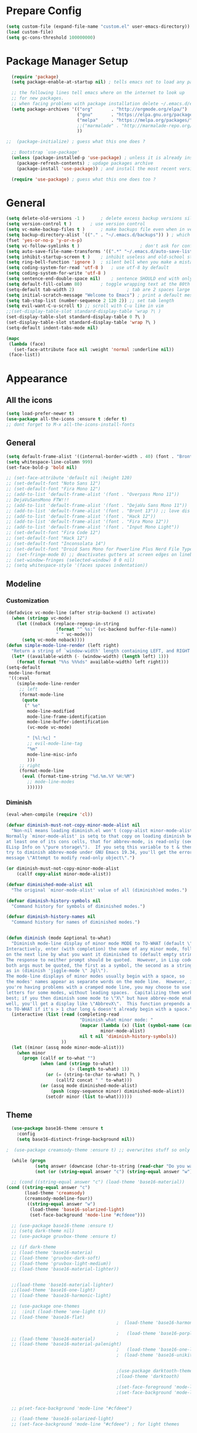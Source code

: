 * Prepare Config
#+begin_src emacs-lisp
(setq custom-file (expand-file-name "custom.el" user-emacs-directory))
(load custom-file)
(setq gc-cons-threshold 100000000)
#+end_src


* Package Manager Setup
#+begin_src emacs-lisp
  (require 'package)
  (setq package-enable-at-startup nil) ; tells emacs not to load any packages before starting up

  ;; the following lines tell emacs where on the internet to look up
  ;; for new packages.
  ;; when facing problems with package installation delete ~/.emacs.d/elpa/archives/melpa/archive-contents and `M-x package-refresh-contens` on next launch
  (setq package-archives '(("org"       . "http://orgmode.org/elpa/")
                           ("gnu"       . "https://elpa.gnu.org/packages/")
                           ("melpa"     . "https://melpa.org/packages/")
                           ;;("marmalade" . "http://marmalade-repo.org/packages/")
                           ))

;;  (package-initialize) ; guess what this one does ?

  ;; Bootstrap `use-package'
  (unless (package-installed-p 'use-package) ; unless it is already installed
    (package-refresh-contents) ; updage packages archive
    (package-install 'use-package)) ; and install the most recent version of use-package

  (require 'use-package) ; guess what this one does too ?
#+end_src


* General
#+begin_src emacs-lisp
(setq delete-old-versions -1 )		; delete excess backup versions silently
(setq version-control t )		; use version control
(setq vc-make-backup-files t )		; make backups file even when in version controlled dir
(setq backup-directory-alist `(("." . "~/.emacs.d/backups")) ) ; which directory to put backups file
(fset 'yes-or-no-p 'y-or-n-p)
(setq vc-follow-symlinks t )				       ; don't ask for confirmation when opening symlinked file
(setq auto-save-file-name-transforms '((".*" "~/.emacs.d/auto-save-list/" t)) ) ;transform backups file name
(setq inhibit-startup-screen t )	; inhibit useless and old-school startup screen
(setq ring-bell-function 'ignore )	; silent bell when you make a mistake
(setq coding-system-for-read 'utf-8 )	; use utf-8 by default
(setq coding-system-for-write 'utf-8 )
(setq sentence-end-double-space nil)	; sentence SHOULD end with only a point.
(setq default-fill-column 80)		; toggle wrapping text at the 80th character
(setq-default tab-width 2)                    ; tab are 2 spaces large
(setq initial-scratch-message "Welcome to Emacs") ; print a default message in the empty scratch buffer opened at startup
(setq tab-stop-list (number-sequence 2 120 2)) ;; set tab length
(setq evil-want-C-u-scroll t) ;; scroll with C-u like in vim
;;(set-display-table-slot standard-display-table 'wrap ?\ )
(set-display-table-slot standard-display-table 0 ?\ ) 
(set-display-table-slot standard-display-table 'wrap ?\ )
(setq-default indent-tabs-mode nil)

(mapc
 (lambda (face)
   (set-face-attribute face nil :weight 'normal :underline nil))
 (face-list))
#+end_src


* Appearance
** All the icons
#+begin_src emacs-lisp
  (setq load-prefer-newer t)
  (use-package all-the-icons :ensure t :defer t)
  ;; dont forget to M-x all-the-icons-install-fonts
#+end_src

** General
#+begin_src emacs-lisp
      (setq default-frame-alist '((internal-border-width . 40) (font . "Bront 13")))
      (setq whitespace-line-column 999)
      (set-face-bold-p 'bold nil)

      ;; (set-face-attribute 'default nil :height 120)
      ;; (set-default-font "Noto Sans 12")
      ;; (set-default-font "Fira Mono 12")
      ;; (add-to-list 'default-frame-alist '(font . "Overpass Mono 11"))
      ;; DejaVuSansMono FTW!!!
      ;; (add-to-list 'default-frame-alist '(font . "DejaVu Sans Mono 11"))
      ;; (add-to-list 'default-frame-alist '(font . "Bront 13")) ;; love dis font omfg! gives me apple vibes on linux
      ;; (add-to-list 'default-frame-alist '(font . "Hack 12"))
      ;; (add-to-list 'default-frame-alist '(font . "Fira Mono 12"))
      ;; (add-to-list 'default-frame-alist '(font . "Input Mono Light"))
      ;; (set-default-font "Fira Code 12")
      ;; (set-default-font "Hack 12")
      ;; (set-default-font "Inconsolata 14")
      ;; (set-default-font "Droid Sans Mono for Powerline Plus Nerd File Types Mono 13")
      ;;  (set-fringe-mode 0) ;; deactivates gutters at screen edges on linebreak
      ;; (set-window-fringes (selected-window) 0 0 nil)
      ;; (setq whitespace-style '(faces spaces indentation))
#+end_src

** Modeline
*** Customization
#+BEGIN_SRC emacs-lisp
  (defadvice vc-mode-line (after strip-backend () activate)
    (when (stringp vc-mode)
      (let ((noback (replace-regexp-in-string
                     (format "^ %s:" (vc-backend buffer-file-name))
                     " " vc-mode)))
        (setq vc-mode noback))))
  (defun simple-mode-line-render (left right)
    "Return a string of `window-width' length containing LEFT, and RIGHT aligned respectively."
    (let* ((available-width (- (window-width) (length left) 1)))
      (format (format "%%s %%%ds" available-width) left right)))
  (setq-default
   mode-line-format
   '((:eval
      (simple-mode-line-render
       ;; left
       (format-mode-line
        (quote
         (" %e"
          mode-line-modified
          mode-line-frame-identification
          mode-line-buffer-identification
          (vc-mode vc-mode)

          " [%l:%c] "
          ;; evil-mode-line-tag
          "%m"
          mode-line-misc-info
          )))
       ;; right
       (format-mode-line
        (eval (format-time-string "%d.%m.%Y %H:%M")
          ;; mode-line-modes
          ))))))
#+END_SRC
*** Diminish
#+BEGIN_SRC emacs-lisp
  (eval-when-compile (require 'cl))

  (defvar diminish-must-not-copy-minor-mode-alist nil
    "Non-nil means loading diminish.el won't (copy-alist minor-mode-alist).
  Normally `minor-mode-alist' is setq to that copy on loading diminish because
  at least one of its cons cells, that for abbrev-mode, is read-only (see
  ELisp Info on \"pure storage\").  If you setq this variable to t & then
  try to diminish abbrev-mode under GNU Emacs 19.34, you'll get the error
  message \"Attempt to modify read-only object\".")

  (or diminish-must-not-copy-minor-mode-alist
      (callf copy-alist minor-mode-alist))

  (defvar diminished-mode-alist nil
    "The original `minor-mode-alist' value of all (diminish)ed modes.")

  (defvar diminish-history-symbols nil
    "Command history for symbols of diminished modes.")

  (defvar diminish-history-names nil
    "Command history for names of diminished modes.")


  (defun diminish (mode &optional to-what)
    "Diminish mode-line display of minor mode MODE to TO-WHAT (default \"\").
  Interactively, enter (with completion) the name of any minor mode, followed
  on the next line by what you want it diminished to (default empty string).
  The response to neither prompt should be quoted.  However, in Lisp code,
  both args must be quoted, the first as a symbol, the second as a string,
  as in (diminish 'jiggle-mode \" Jgl\").
  The mode-line displays of minor modes usually begin with a space, so
  the modes' names appear as separate words on the mode line.  However, if
  you're having problems with a cramped mode line, you may choose to use single
  letters for some modes, without leading spaces.  Capitalizing them works
  best; if you then diminish some mode to \"X\" but have abbrev-mode enabled as
  well, you'll get a display like \"AbbrevX\".  This function prepends a space
  to TO-WHAT if it's > 1 char long & doesn't already begin with a space."
    (interactive (list (read (completing-read
                              "Diminish what minor mode: "
                              (mapcar (lambda (x) (list (symbol-name (car x))))
                                      minor-mode-alist)
                              nil t nil 'diminish-history-symbols))
                       ))
    (let ((minor (assq mode minor-mode-alist)))
      (when minor
        (progn (callf or to-what "")
               (when (and (stringp to-what)
                          (> (length to-what) 1))
                 (or (= (string-to-char to-what) ?\ )
                     (callf2 concat " " to-what)))
               (or (assq mode diminished-mode-alist)
                   (push (copy-sequence minor) diminished-mode-alist))
                 (setcdr minor (list to-what))))))

#+END_SRC
** Theme
#+begin_src emacs-lisp
    (use-package base16-theme :ensure t
      :config
      (setq base16-distinct-fringe-background nil))

  ;  (use-package creamsody-theme :ensure t) ;; overwrites stuff so only execute once manually and then comment out again..

    (while (progn
             (setq answer (downcase (char-to-string (read-char "Do you want to code [c] or write [w] "))))
             (not (or (string-equal answer "c") (string-equal answer "w") (string-equal answer "x")))))

    ;; (cond ((string-equal answer "c") (load-theme 'base16-material))
  (cond ((string-equal answer "c")
         (load-theme 'creamsody)
         (creamsody-modeline-four))
          ((string-equal answer "w")
           (load-theme 'base16-solarized-light)
           (set-face-background 'mode-line "#cfdeee")))

    ;; (use-package base16-theme :ensure t)
    ;; (setq dark-theme nil)
    ;; (use-package gruvbox-theme :ensure t)

    ;; (if dark-theme
    ;; (load-theme 'base16-materia)
    ;; (load-theme 'gruvbox-dark-soft)
    ;; (load-theme 'gruvbox-light-medium))
    ;; (load-theme 'base16-material-lighter))


    ;;(load-theme 'base16-material-lighter)
    ;;(load-theme 'base16-one-light)
    ;; (load-theme 'base16-harmonic-light)

    ;; (use-package one-themes 
    ;;  :init (load-theme 'one-light t))
    ;; (load-theme 'base16-flat)
                                            ;  (load-theme 'base16-harmonic-light)

                                            ;   (load-theme 'base16-porple)
    ;; (load-theme 'base16-material)
    ;; (load-theme 'base16-material-palenight)
                                            ;   (load-theme 'base16-one-light)
                                            ;  (load-theme 'base16-unikitty-light)


                                            ;(use-package darktooth-theme :ensure t)
                                            ;(load-theme 'darktooth)

                                            ;(set-face-foreground 'mode-line-buffer-id "purple")
                                            ;(set-face-background 'mode-line "#44475a") ; for dark themes


    ;; p(set-face-background 'mode-line "#cfdeee")

    ;; (load-theme 'base16-solarized-light)
    ;; (set-face-background 'mode-line "#cfdeee") ; for light themes
#+end_src


* Functions
#+begin_src emacs-lisp

  ;;(defun my-flymake-show-next-error()
  ;;    (interactive)
  ;;    (flymake-goto-next-error)
  ;;    (flymake-popup-current-error-menu)
  ;;    )

  (defun popup-shell ()
    (interactive)
    (split-window-below)
    (windmove-down)
    (eshell)
    (shrink-window 15)
    )

  (defun my/disable-scroll-bars (frame)
    (modify-frame-parameters frame
                             '((vertical-scroll-bars . nil)
                               (horizontal-scroll-bars . nil))))
  (add-hook 'after-make-frame-functions 'my/disable-scroll-bars)

  (defun open-termite ()
    (interactive "@")
    (shell-command (concat "termite"
                           " > /dev/null 2>&1 & disown") nil nil))
  (defun indent-buffer ()
    "Apply indentation rule to the entire buffer."
    (interactive)
    (delete-trailing-whitespace)
    (indent-region (point-min) (point-max)))

  (defun setup-tide-mode ()
    (interactive)
    (setq tide-node-executable "/home/chinchi/.nvm/versions/node/v9.0.0/bin/node")
   (setq tide-tsserver-executable (expand-file-name tide--tsserver tide-tsserver-directory))
    (tide-setup)
    (flycheck-mode +1)
    (setq flycheck-check-syntax-automatically '(save mode-enabled))
    (eldoc-mode +1)
    (tide-hl-identifier-mode -1)
    ;; company is an optional dependency. You have to
    ;; install it separately via package-install
    ;; `M-x package-install [ret] company`
    (company-mode +1))

  (defun add-semicolon ()
    (interactive)
    (end-of-line)
    (when (not (looking-back ";"))
      (insert ";"))
    (evil-first-non-blank))

  (defun insert-uuid ()
    (interactive)
    (let ((rnd (md5 (format "%s%s%s%s%s%s%s"
                            (random)
                            (current-time)
                            (user-uid)
                            (emacs-pid)
                            (user-full-name)
                            user-mail-address
                            (recent-keys)))))
      (insert (format "%s-%s-4%s-%s%s-%s"
              (substring rnd 0 8)
              (substring rnd 8 12)
              (substring rnd 13 16)
              (format "%x"
                      (logior
                       #b10000000
                       (logand
                        #b10111111
                        (string-to-number
                         (substring rnd 16 18) 16))))
              (substring rnd 18 20)
              (substring rnd 20 32)))
      ))
#+end_src
** Password Generator
#+BEGIN_SRC emacs-lisp
  (defun* make-password (length &optional (upper t) (lower t) (number t) (symbol nil) (ambiguous nil))
    "Return a string of LENGTH random characters.  If UPPER is non-nil,
  use uppercase letters.  If lower is non-nil, use lowercase letters.
  If NUMBER is non-nil, use numbers.  If SYMBOL is non-nil, use one of
  \"!\"#$%&'()*+'-./:;<=>?@`{}|~\".  If AMBIGUOUS is nil, avoid
  characters like \"l\" and \"1\", \"O\" and \"0\"."
    (interactive (make-password-prompt-for-args))
    (let ((char-list (make-password-char-list upper lower number symbol ambiguous))
     position password)
      (random t)
    (loop for i from 1 to length 
    do (setq position (random (length char-list))
       password (concat password (string (nth position char-list)))))
    (if (interactive-p)
        (let* ((strength (make-password-strength length upper lower number symbol ambiguous))
         (bits (car strength))
         (number (cadr strength)))
    (message "The password \"%s\" is one of 10^%d possible and has a bit equivalence of %d" 
             password (round number) (round bits))
    (insert password))
      password)))

  (defun make-password-char-list (upper lower number symbol ambiguous)
    (let* ((upper-chars-ambiguous '(?I ?O ?G))
     (upper-chars (loop for i from ?A to ?Z unless 
            (member i upper-chars-ambiguous)
            collect i))
     (lower-chars-ambiguous '(?l ?o))
     (lower-chars (loop for i from ?a to ?z unless 
            (member i lower-chars-ambiguous)
            collect i))
     (number-chars-ambiguous '(?0 ?1 ?6))
     (number-chars (loop for i from ?0 to ?9 unless
             (member i number-chars-ambiguous)
             collect i))
     (symbol-chars '(?! ?@ ?# ?$ ?% ?& ?* ?( ?) ?+ ?= ?/ 
            ?{ ?} ?[ ?] ?: ?\; ?< ?>))
     (symbol-chars-ambiguous '(?_ ?- ?| ?, ?. ?` ?' ?~ ?^ ?\"))
     char-list)
    (if upper
        (setq char-list (append char-list upper-chars)))
    (if lower
        (setq char-list (append char-list lower-chars)))
    (if number
        (setq char-list (append char-list number-chars)))
    (if symbol
        (setq char-list (append char-list symbol-chars)))
    (if ambiguous
        (setq char-list (append char-list
              upper-chars-ambiguous 
              lower-chars-ambiguous
              number-chars-ambiguous
              symbol-chars-ambiguous)))
    char-list))

  (defun make-password-prompt-for-args ()
    (interactive)
    (list
     (string-to-number (read-from-minibuffer "Number of Characters: "))
     (y-or-n-p "Use uppercase: ")
     (y-or-n-p "Use lowercase: ")
     (y-or-n-p "Use numbers: ")
     (y-or-n-p "Use symbols: ")
     (y-or-n-p "Use ambiguous characters: ")))

  (defun* make-password-strength (length &optional (upper t) (lower t) (number t) (symbol nil) (ambiguous nil))
    "Calculate the number of possible passwords that could be generated
  given the criteria of LENGTH and use of UPPER, LOWER, NUMBER, SYMBOL,
  and AMBIGUOUS characters"
    (interactive (make-password-prompt-for-args))
    (let* ((char-list (make-password-char-list upper lower number symbol ambiguous))
     (bits (/ (* length (log (length char-list))) (log 2)))
     (number (/ (* bits (log 2)) (log 10))))
      (if (interactive-p)
    (message "number of combinations is 10^%d with a bit equivalence of %d" (round number) (round bits))
        (list bits number))))
#+END_SRC



* Keybindings 
#+begin_src emacs-lisp
;;(global-set-key (kbd "<escape>")      'keyboard-escape-quit) ;; send quit signal with escape
;;(global-set-key (kbd "<escape>")      'keyboard-quit) ;; send quit signal with escape
(define-key key-translation-map (kbd "ESC") (kbd "C-g"))

;;(global-unset-key (kbd "SPC")) ;; hinders insertion of space in ins mode
#+end_src

** General.el
#+begin_src emacs-lisp
    (use-package general :ensure t
      :config
      (general-define-key
       ;; replace default keybindings
       :states '(normal emacs)
       ;"C-s" 'swiper             ; search for string in current buffer
       "C-s" 'evil-search-forward             ; search for string in current buffer
       ;;   "C-p" 'company-select-previous             ; search for string in current buffer
       ;;   "C-n" 'company-select-next             ; search for string in current buffer
       ;"/" 'swiper             ; search for string in current buffer
       "/" 'evil-search-forward             ; search for string in current buffer
       ;"/" 'evil-search-forward             ; search for string in current buffer
       "M-x" 'counsel-M-x        ; replace default M-x with ivy backend
       "N" 'evil-search-previous
       "n" 'evil-search-next
       "\\" 'evil-ex-nohighlight
       ;; "C-w" 'evil-delete-buffer
       )

    (general-def :states '(normal motion emacs) "SPC" nil)
    (general-def :keymaps '(compilation-mode-map ess-help-mode-map magit-diff-mode-map magit-status-mode-map dired-mode-map) "SPC" nil)
    (general-def :keymaps '(compilation-mode-map magit-diff-mode-map magit-status-mode-map) "$" nil)

      (general-define-key
       :states '(normal motion emacs)
       :prefix "SPC"

       ;; simple command
       "x" 'counsel-M-x        ; replace default M-x with ivy backend
       "TAB" '(mode-line-other-buffer :which-key "prev buffer")
       "SPC" '(avy-goto-word-or-subword-1  :which-key "go to char")
       "C-'" 'avy-goto-word-1
       "qq"  '(save-buffers-kill-terminal :which-key "Save all & quit")
       "RET" '(add-semicolon :which-key "Insert ; at eol")
       ;;"/" '(counsel-ag :which-key "Counsel ag search [everywhere]")
       ;"/" '(evil-search-forward :which-key "Swiper search")
       "/" '(swiper :which-key "Swiper search")
       ;; "'" '(ansi-term "/usr/bin/zsh" :which-key "popup shell")
       "'" '(popup-shell :which-key "popup shell")

       ;; Applications
       "a" '(:ignore t :which-key "Applications")
       "aa" '(ag :which-key "Ag")
       "ae" '(eshell :which-key "eshell")
       "ah" '(hackernews :which-key "Hackernews")
       "ar" '(ranger :which-key "Ranger")
       "at" '(open-termite :which-key "Termite")
       "ac" '(compile :which-key "compile")
       "ar" '(recompile :which-key "recompile")
       "ao" '(occur :which-key "occur") ;; example usage function\|var
       "ad" 'dired

       ;; Buffer
       "b" '(:ignore t :which-key "Buffer")
       "bb" '(ivy-switch-buffer :which-key "Change buffer")
       "bd" '(kill-buffer :which-key "kill buffer")
       "bD" '(kill-some-buffers :which-key "kill some buffers")
       "bp" '(switch-to-prev-buffer :which-key "prev buffer")
       "bn" '(switch-to-prev-buffer :which-key "next buffer")

       "c" '(kill-this-buffer :which-key "kill current buffer")


       "dd"  '(kill-buffer-and-window :which-key "Kill buffer and window")

       ;; ;; Flymake
       ;; "m" '(:ignore t :which-key "Major Mode")

       ;; Flymake
       "e" '(:ignore t :which-key "Flymake")
       "eh" '(flymake-popup-current-error-menu :which-key "show error msg")
       "en" '(flymake-goto-next-error :which-key "next error")
       "ep" '(flymake-goto-prev-error :which-key "prev error")

       ;; Files
       "f" '(:ignore t :which-key "Files")
       "ff" '(counsel-find-file :which-key "find file")
       "fr"	'(counsel-recentf   :which-key "recent files")
       "fs" '(save-buffer :which-key "save file")
       "f/" '(swiper :which-key "search in file")
       ;;"ft" '(treemacs-toggle :which-key "toggle treemacs")
       "ft" '(neotree-toggle :which-key "toggle sidebar")

       ;; Git
       "g" '(:ignore t :which-key "Git")
       "gs" '(magit-status :which-key "status")
       "gu" '(smerge-keep-upper :which-key "keep upper")
       "gl" '(smerge-keep-lower :which-key "keep lower")
       "gb" '(smerge-keep-all :which-key "keep both")
       "gn" '(smerge-next :which-key "next conflict")

       ;; Help
       "h" '(:ignore t :which-key "Help")
       "hh" '(help-for-help-internal :which-key "open help")

       ;; Projects
       "p" '(:ignore t :which-key "Projects")
       "pf" '(counsel-git :which-key "Find file in git project")
       "p/" '(projectile-ag :which-key "Projectile ag search [in project]")
       "pp" '(projectile-switch-project :which-key "Switch project")

       ;; Windows
       "w" '(:ignore t :which-key "Windows")
       "1" '(eyebrowse-switch-to-window-config-1 :which-key "workspace 1")
       "2" '(eyebrowse-switch-to-window-config-2 :which-key "workspace 2")
       "3" '(eyebrowse-switch-to-window-config-3 :which-key "workspace 3")
       "4" '(eyebrowse-switch-to-window-config-4 :which-key "workspace 4")
       "5" '(eyebrowse-switch-to-window-config-5 :which-key "workspace 5")
       "ws" '(split-window-below :which-key "Horizontal split")
       "wv" '(split-window-right :which-key "Vertical split")
       "wd" '(evil-window-delete :which-key "close window")
       "wD" '(eyebrowse-close-window-config :which-key "close workspace")
       "ww" '(ace-window :which-far-key "ace-window")
       "wm" '(delete-other-windows :which-far-key "next window")
       "wu" '(winner-undo :which-key "winner undo")
       "wr" '(winner-redo :which-key "winner redo")
       "wh" '(evil-window-left :which-key "left")
       "wH" '(evil-window-move-far-left :which-key "move left")
       "wj" '(evil-window-down :which-key "down")
       "wJ" '(evil-window-move-very-bottom :which-key "move down")
       "wk" '(evil-window-up :which-key "up")
       "wK" '(evil-window-move-very-top :which-key "move up")
       "wl" '(evil-window-right :which-key "right")
       "wL" '(evil-window-move-far-right :which-key "move right")
       "w+" '(evil-window-increase-height 30 :which-key "increase height")
       "w-" '(evil-window-decrease-height 30 :which-key "decrease height")
       "wc" '(eyebrowse-create-window-config :which-key "create workspace")
       "wn" '(eyebrowse-next-window-config :which-key "next workspace")
       "wp" '(eyebrowse-prev-window-config :which-key "prev workspace")
       ;; (enlarge-window 15)

       ;; Org Mode
       "o" '(:ignore t :which-key "Org")
       "oa" '(org-agenda :which-key "agenda")
       "oc" '((lambda () (interactive) (find-file "~/.emacs.d/config.org")) :which-key "config")
  ;     "ol" '((lambda () (interactive) (find-file "~/personal/logbook.org")) :which-key "logbook")
       "oq" '(org-capture :which-key "quick capture")
       )

      )
#+end_src




* General Packages
** Evil
#+begin_src emacs-lisp
(setq evil-symbol-word-search t)
(setq evil-want-Y-yank-to-eol t)
(use-package evil
  :ensure t
  :config
  (evil-mode 1)
  (define-key evil-insert-state-map (kbd "TAB") 'tab-to-tab-stop)
  (setcdr evil-insert-state-map nil)
  (define-key evil-insert-state-map (kbd "M-x") 'counsel-M-x)
  (define-key evil-insert-state-map [escape] 'evil-normal-state)
  (setq-default evil-shift-width 2)
  (setq evil-search-module 'evil-search)
  ;;    (evil-set-initial-state 'occur-mode 'normal)

  ;;    (setq evil-ex-nohighlight t)
  ;; More configuration goes here
  (define-key evil-normal-state-map (kbd "j") 'evil-next-visual-line)
  (define-key evil-normal-state-map (kbd "k") 'evil-previous-visual-line)
  (define-key evil-visual-state-map (kbd "j") 'evil-next-visual-line)
  (define-key evil-visual-state-map (kbd "k") 'evil-previous-visual-line)
  )
#+end_src

** Org
Part below can be used to get a more recent version of org mode
#+begin_src emacs-lisp
;;(unless (file-expand-wildcards (concat package-user-dir "/org-[0-9]*"))
;;  (package-install (elt (cdr (assoc 'org package-archive-contents)) 0)))
;;(require 'org)
#+end_src

Add org-bullets for nice icons instead of stars
#+begin_src emacs-lisp
    (use-package org-bullets
      :ensure t
      :defer t
      :init 
      (setq org-bullets-bullet-list
            '("◉" "◎" "⚫" "○" "►" "◇")))
      ;; org-hide-emphasis-markers t)
      ;; (add-hook 'post-command-hook 'kk/org-latex-fragment-toggle t)
      (setq org-format-latex-options
            (quote(:foreground default :background default :scale 1.7 :html-foreground "Black" :html-background "Transparent" :html-scale 1.0 :matchers
                               ("begin" "$1" "$" "$$" "\\(" "\\["))))
      ;(require 'epa-file)
      ;(epa-file-enable)
      (require 'org-crypt) 
      (org-crypt-use-before-save-magic)
      (setq org-tags-exclude-from-inheritance (quote ("crypt")))
      ;; GPG key to use for encryption
      ;; Either the Key ID or set to nil to use symmetric encryption.
      (setq org-crypt-key "B489EB34B4E6E154")
      (setq org-src-window-setup 'current-window)
    
      (general-define-key
       :states '(normal motion)
       :keymaps 'org-mode-map
       :prefix "SPC"
       "m" '(:ignore :which-key "Major Mode[Org]")
       "mp" '(org-latex-export-to-pdf :which-key "Export to Pdf")
       "ms" '(org-edit-special :which-key "Edit source code")
       )

  (general-define-key
   :states '(normal motion)
   :keymaps 'org-src-mode-map
   :prefix "SPC"
   "m" '(:ignore :which-key "Major Mode[Org Source]")
   "ms" '(org-edit-src-exit :which-key "Save source and exit")
   "mq" '(org-edit-src-abort :which-key "Abort source code")
   )
      (add-hook 'org-mode-hook 'visual-line-mode)
      (add-hook 'org-mode-hook 'company-mode)
      (add-hook 'org-mode-hook (lambda () (blink-cursor-mode -1)))
      (add-hook 'org-mode-hook (lambda () (linum-relative-mode -1)))
      (add-hook 'org-mode-hook (lambda () (org-bullets-mode 1)))


                                            ; Force utf8 and then change todo symbols
    (setq locale-coding-system 'utf-8)
    (set-terminal-coding-system 'utf-8)
    (set-keyboard-coding-system 'utf-8)
    (set-selection-coding-system 'utf-8)
    (prefer-coding-system 'utf-8)
    (when (display-graphic-p)
      (setq x-select-request-type '(UTF8_STRING COMPOUND_TEXT TEXT STRING)))

    (setq org-todo-keywords (quote((sequence "⚑ Todo" "⚐ In Progress | Waiting" "|" "✔ Done" "✘ Canceled"))))
    (setq org-todo-keyword-faces
          '(("⚑ Todo" . "deep sky blue") ("⚐ In Progress | Waiting" . "orange") ("✘ Canceled" . (:foreground "red"))))
    (setq org-adapt-indentation nil)
    (setq-default org-display-custom-times t)
    (setq org-time-stamp-custom-formats '("<%a %d.%m.%Y>" . "<%a %d.%m.%Y %H:%M>"))
    (setq org-agenda-window-setup 'only-window)
  ;  (setq org-agenda-files '("~/personal/logbook.org"))
  ;  (setq org-default-notes-file '("~/personal/logbook.org"))
  ;  (setq org-capture-templates '(("t" "Add note [inbox]" entry
  ;                                 (file+headline "~/personal/logbook.org" "Inbox")
  ;                                 "*  %i%?")))

    ;; (setq org-agenda-files '("~/Dev/notes/inbox.org"
    ;;                          "~/Dev/notes/gtd.org"
    ;;                          "~/Dev/notes/tickler.org"))

    ;; (setq org-capture-templates '(("t" "Todo [inbox]" entry
    ;;                                (file+headline "~/Dev/notes/inbox.org" "Tasks")
    ;;                                "* TODO %i%?")
    ;;                               ("T" "Tickler" entry
    ;;                                (file+headline "~/Dev/notes/tickler.org" "Tickler")
    ;;                                "* %i%? \n %U")))
    ;; (setq org-refile-targets '(("~/Dev/notes/gtd.org" :maxlevel . 3)
    ;;                            ("~/Dev/notes/someday.org" :level . 1)
    ;;                            ("~/Dev/notes/tickler.org" :maxlevel . 2)))
    ;; Latex preview for .tex only
    ;; (use-package latex-preview-pane
    ;;   :ensure t
    ;;   :config
    ;;   (add-hook 'org-mode-hook (lambda () (latex-preview-pane-mode 1))))
#+end_src

# Add org ref for citation management
#+begin_src emacs-lisp
  ;; (setq org-latex-pdf-process
  ;;       '("pdflatex -interaction nonstopmode -output-directory %o %f"
  ;;         "bibtex %b"
  ;;         "pdflatex -interaction nonstopmode -output-directory %o %f"
  ;;         "pdflatex -interaction nonstopmode -output-directory %o %f"))
  ;;(use-package org-ref :ensure t)

;  (setq org-latex-to-pdf-process
;  '("pdflatex %f" "biber %b" "pdflatex %f" "pdflatex %f"))
(setq org-latex-pdf-process
      '("pdflatex -interaction nonstopmode -output-directory %o %f"
        "bibtex %b"
        "pdflatex -interaction nonstopmode -output-directory %o %f"
        "pdflatex -interaction nonstopmode -output-directory %o %f"))
;; Allows source code execution with C-C C-c
(org-babel-do-load-languages
 'org-babel-load-languages
 '((python . t)
   (C . t)))
#+end_src

** Emacs Speak Statistics (ESS)
#+begin_src emacs-lisp
(use-package julia-mode :ensure t) ;; dependency for ess-site
  (use-package ess
    :ensure t
    :defer t
    :init 
    (require 'ess-site)
    :config 
    (general-define-key
     :states '(normal motion)
     :keymaps 'ess-mode-map
     :prefix "SPC"
     "m" '(:ignore :which-key "Major Mode[ESS]")
     "mb" '(ess-eval-buffer :which-key "Eval buffer")
     "ml" '(ess-eval-line-and-step :which-key "Eval line")
     "mr" '(ess-eval-region :which-key "Eval region")
     "mi" '(asb-ess-R-object-popup-str :which-key "String inspect")
     "mI" '(asb-ess-R-object-popup-interactive :which-key "Interactive inspect")
     )
    (defun asb-read-into-string (buffer)
      (with-current-buffer buffer
        (buffer-string)))

    (defun asb-ess-R-object-popup (r-func)
      "R-FUNC: The R function to use on the object.
    Run R-FUN for object at point, and display results in a popup."
      (let ((objname (current-word))
            (tmpbuf (get-buffer-create "**ess-R-object-popup**")))
        (if objname
            (progn
              (ess-command (concat "class(" objname ")\n") tmpbuf)
              (let ((bs (asb-read-into-string tmpbuf)))
                (if (not(string-match "\(object .* not found\)\|unexpected" bs))
                    (progn
                      (ess-command (concat r-func "(" objname ")\n") tmpbuf)
                      (let ((bs (asb-read-into-string tmpbuf)))
                        (popup-tip bs)))))))
        (kill-buffer tmpbuf)))

    (defun asb-ess-R-object-popup-str ()
      (interactive)
      (asb-ess-R-object-popup "str"))

    (defun asb-ess-R-object-popup-interactive (r-func)
      (interactive "sR function to execute: ")
      (asb-ess-R-object-popup r-func))

    (add-hook 'ess-mode-hook 'company-mode)
    (add-hook 'ess-mode-hook 'linum-relative-mode)
    )
  (use-package popup :ensure t)
#+end_src

** Polymode
#+begin_src emacs-lisp
(use-package polymode
  :ensure t
  :defer t
  :config
  (setq load-path
        (append '("~/.emacs.d/elpa/polymode-20170307"  "~/.emacs.d/elpa/polymode-20170307/")
                load-path))
  (require 'poly-R)
  (require 'poly-markdown)
  (add-to-list 'auto-mode-alist '("\\.Rmd" . poly-markdown+r-mode))
  (autoload 'r-mode "ess-site.el" "Major mode for editing R source." t)
  )

#+end_src

** Which key
#+begin_src emacs-lisp
(use-package which-key
  :ensure t
  :config
  (which-key-mode 1)
  (setq which-key-idle-delay 1))

#+end_src

** Magit
#+begin_src emacs-lisp
    (use-package evil-magit
     :ensure t
  ;   :defer t ;; will loose keybinding overwritings
     :config 
     ;; (add-hook 'magit-mode-hook 'visual-line-mode)
  (setq magit-display-buffer-function #'magit-display-buffer-fullframe-status-v1))
#+end_src

** Ediff
#+BEGIN_SRC emacs-lisp
  (require 'ediff nil t)

  (defconst evil-collection-ediff-maps '(ediff-mode-map))

  (defvar evil-collection-ediff-initial-state-backup (evil-initial-state 'ediff-mode))
  (defvar evil-collection-ediff-long-help-message-compare2-backup ediff-long-help-message-compare2)
  (defvar evil-collection-ediff-long-help-message-compare3-backup  ediff-long-help-message-compare3)
  (defvar evil-collection-ediff-long-help-message-narrow2-backup  ediff-long-help-message-narrow2)
  (defvar evil-collection-ediff-long-help-message-word-backup  ediff-long-help-message-word-mode)
  (defvar evil-collection-ediff-long-help-message-merge-backup  ediff-long-help-message-merge)
  (defvar evil-collection-ediff-long-help-message-head-backup  ediff-long-help-message-head)
  (defvar evil-collection-ediff-long-help-message-tail-backup  ediff-long-help-message-tail)

  (defvar evil-collection-ediff-help-changed nil)

  (defun evil-collection-ediff-adjust-help ()
    "Adjust long help messages to reflect evil-ediff bindings."
    (unless evil-collection-ediff-help-changed
      (dolist (msg '(ediff-long-help-message-compare2
                     ediff-long-help-message-compare3
                     ediff-long-help-message-narrow2
                     ediff-long-help-message-word-mode
                     ediff-long-help-message-merge
                     ediff-long-help-message-head
                     ediff-long-help-message-tail))
        (dolist (chng '( ;;("^" . "  ")
                        ("p,DEL -previous diff " . "k,N,p -previous diff ")
                        ("n,SPC -next diff     " . "  j,n -next diff     ")
                        ("    j -jump to diff  " . "    d -jump to diff  ")
                        ("    h -highlighting  " . "    H -highlighting  ")
                        ("  v/V -scroll up/dn  " . "C-u/d -scroll up/dn  ")
                        ("  </> -scroll lt/rt  " . "zh/zl -scroll lt/rt  ")
                        ("  z/q -suspend/quit"   . "C-z/q -suspend/quit")))
          (setf (symbol-value msg)
                (replace-regexp-in-string (car chng) (cdr chng) (symbol-value msg))))))
    (setq evil-collection-ediff-help-changed t))

  (defun evil-collection-ediff-scroll-left (&optional arg)
    "Scroll left."
    (interactive "P")
    (let ((last-command-event ?>))
      (ediff-scroll-horizontally arg)))

  (defun evil-collection-ediff-scroll-right (&optional arg)
    "Scroll right."
    (interactive "P")
    (let ((last-command-event ?<))
      (ediff-scroll-horizontally arg)))

  (defun evil-collection-ediff-scroll-up (&optional arg)
    "Scroll up by half of a page."
    (interactive "P")
    (let ((last-command-event ?V))
      (ediff-scroll-vertically arg)))

  (defun evil-collection-ediff-scroll-down (&optional arg)
    "Scroll down by half of a page."
    (interactive "P")
    (let ((last-command-event ?v))
      (ediff-scroll-vertically arg)))

  (defun evil-collection-ediff-scroll-down-1 ()
    "Scroll down by a line."
    (interactive)
    (let ((last-command-event ?v))
      (ediff-scroll-vertically 1)))

  (defun evil-collection-ediff-scroll-up-1 ()
    "Scroll down by a line."
    (interactive)
    (let ((last-command-event ?V))
      (ediff-scroll-vertically 1)))

  (defun evil-collection-ediff-first-difference ()
    "Jump to first difference."
    (interactive)
    (ediff-jump-to-difference 1))

  (defun evil-collection-ediff-last-difference ()
    "Jump to last difference."
    (interactive)
    (ediff-jump-to-difference ediff-number-of-differences))

  ;; (defun evil-collection-ediff-restore-diff ()
  ;;   "Restore the copy of current region."
  ;;   (interactive)
  ;;   (ediff-restore-diff nil ?a)
  ;;   (ediff-restore-diff nil ?b))

  (defvar evil-collection-ediff-bindings
    '(("d"    . ediff-jump-to-difference)
      ("H"    . ediff-toggle-hilit)
      ("\C-e" . evil-collection-ediff-scroll-down-1)
      ("\C-y" . evil-collection-ediff-scroll-up-1)
      ("j"    . ediff-next-difference)
      ("k"    . ediff-previous-difference)
      ("N"    . ediff-previous-difference)
      ("gg"   . evil-collection-ediff-first-difference)
      ("G"    . evil-collection-ediff-last-difference)
      ("\C-d" . evil-collection-ediff-scroll-down)
      ("\C-u" . evil-collection-ediff-scroll-up)
      ("\C-z" . ediff-suspend)
      ("z"    . nil)
      ("zl"   . evil-collection-ediff-scroll-right)
      ("zh"   . evil-collection-ediff-scroll-left)
      ;; Not working yet
      ;; ("u"    . evil-collection-ediff-restore-diff)
      )
    "A list of bindings changed/added in evil-ediff.")

  (defun evil-collection-ediff-startup-hook ()
    "Place evil-ediff bindings in `ediff-mode-map'."
    (evil-set-initial-state 'ediff-mode 'normal)
    (evil-make-overriding-map ediff-mode-map 'normal)
    (dolist (entry evil-collection-ediff-bindings)
      (define-key ediff-mode-map (car entry) (cdr entry)))
    (unless (or ediff-3way-comparison-job
                (eq ediff-split-window-function 'split-window-vertically))
      (define-key ediff-mode-map "l" 'ediff-copy-A-to-B)
      (define-key ediff-mode-map "h" 'ediff-copy-B-to-A))
    (evil-normalize-keymaps)
    nil)

  (defun evil-collection-ediff-setup ()
    "Initialize evil-ediff."
    (add-hook 'ediff-startup-hook 'evil-collection-ediff-startup-hook)
    (evil-collection-ediff-adjust-help))

  (evil-collection-ediff-setup)
#+END_SRC
** Avy
#+begin_src emacs-lisp
(use-package avy :ensure t
  :defer t
  :commands (avy-goto-word-1))
#+end_src
** Ivy
#+begin_src emacs-lisp
  (use-package ivy
    :defer t
    :ensure t
    :commands (ivy-switch-buffer
               ivy-switch-buffer-other-window)
    :config
    (ivy-mode 1)
    (setq ivy-use-virtual-buffers t))

  (use-package ivy-rich
    :ensure t
    :after ivy
    ;; :custom
    ;; (ivy-virtual-abbreviate 'full
    ;;                         ivy-rich-switch-buffer-align-virtual-buffer t
    ;;                         ivy-rich-path-style 'abbrev)
    :config
    (setq ivy-rich-path-style 'abbreviate)
    (setq ivy-rich--display-transformers-list
          '(ivy-switch-buffer
            (:columns
             ((ivy-rich-switch-buffer-icon :width 2)
              (ivy-rich-candidate (:width 30))
              (ivy-rich-switch-buffer-size (:width 7))
              (ivy-rich-switch-buffer-indicators (:width 4 :face error :align right))
              (ivy-rich-switch-buffer-major-mode (:width 12 :face warning))
              (ivy-rich-switch-buffer-project (:width 15 :face success))
              (ivy-rich-switch-buffer-path (:width (lambda (x) (ivy-rich-switch-buffer-shorten-path x (ivy-rich-minibuffer-width 0.3))))))
             :predicate
             (lambda (cand) (get-buffer cand)))

            counsel-M-x
            (:columns
             ((counsel-M-x-transformer (:width 40))  ; thr original transfomer
              (ivy-rich-counsel-function-docstring (:face font-lock-doc-face))))  ; return the docstring of the command


            counsel-describe-function
            (:columns
             ((counsel-describe-function-transformer (:width 40))  ; the original transformer
              (ivy-rich-counsel-function-docstring (:face font-lock-doc-face))))  ; return the docstring of the function


            counsel-describe-variable
            (:columns
             ((counsel-describe-variable-transformer (:width 40))  ; the original transformer
              (ivy-rich-counsel-variable-docstring (:face font-lock-doc-face))))  ; return the docstring of the variable


            counsel-recentf
            (:columns
             ((ivy-rich-candidate (:width 0.8)) ; return the candidate itself
              (ivy-rich-file-last-modified-time (:face font-lock-comment-face)))) ; return the last modified time of the file

            )
          )

    (ivy-rich-mode 1)
    )

  (defun ivy-rich-switch-buffer-icon (candidate)
    (with-current-buffer
        (get-buffer candidate)
      (let ((icon (all-the-icons-icon-for-mode major-mode)))
        (if (symbolp icon)
            (all-the-icons-icon-for-mode 'fundamental-mode)
          icon))))
#+end_src

** Counsel
#+begin_src emacs-lisp
  (use-package counsel
    :ensure t
    :defer t
    :config
    ;;  (setq counsel-find-file-at-point t)
    ;;  (setq counsel-locate-cmd 'counsel-locate-cmd-mdfind)
    (setq counsel-find-file-ignore-regexp "\\.DS_Store\\|.git\\|node_modules"))
  (setq ivy-initial-inputs-alist nil)

  (use-package smex :ensure t)
#+end_src

** Projectile
#+begin_src emacs-lisp
(use-package projectile :ensure t
  :defer t
  :config
  (setq projectile-mode-line " foo")
  (setq projectile-completion-system 'ivy)
  (setq projectile-file-exists-local-cache-expire (* 5 60))
  (setq projectile-globally-ignored-directories (append projectile-globally-ignored-directories  "__pycache__" ".cquery_cached_index"))
  (projectile-global-mode t))
#+end_src

** Linum Relative
#+begin_src emacs-lisp
  (use-package linum-relative :ensure t
    :defer t
    :config
    (setq linum-relative-current-symbol ""))
  ;;   (global-linum-mode nil)
  ;;   (linum-relative-toggle)
#+end_src

** Lispyville
#+BEGIN_SRC emacs-lisp
(use-package lispyville :ensure t
:config (add-hook 'emacs-lisp-mode-hook #'lispyville-mode)
(add-hook 'lisp-mode-hook #'lispyville-mode))
#+END_SRC
** Dashboard
#+begin_src emacs-lisp
(use-package dashboard :ensure t
  :config
  (dashboard-setup-startup-hook)
  (setq dashboard-startup-banner 'logo)
  (setq dashboard-banner-logo-title "“A good programmer is someone who always looks both ways before crossing a one-way street.” (Yoda)")
  ;(setq dashboard-startup-banner (expand-file-name "emacs-logo.png"
                                                   ;user-emacs-directory))
  (setq dashboard-items '((recents  . 5)
                          ;;(bookmarks . 5)
                          (projects . 5)
                          (agenda . 5)
                          (registers . 5)))
  (set-face-attribute 'widget-button nil :underline nil)
  )
;; (add-hook 'dashboard-mode-hook
;; 	    (lambda ()
;; 	       (set-display-table-slot buffer-display-table 'wrap ?\ )))
#+end_src

** Page Break Lines
Display horizontal lines instead of ugly characters
#+begin_src emacs-lisp
(use-package page-break-lines :ensure t)
;;  (add-hook 'page-break-lines-mode-hook
;; 	    (lambda ()
;; (set-display-table-slot standard-display-table 0 ?\ )))
;; (add-hook 'page-break-lines-mode-hook
;; (lambda ()
;;  (set-display-table-slot buffer-display-table 0 ?\ )))
;;(set-display-table-slot buffer-display-table 'wrap ?\ )))
#+end_src

** Company
#+begin_src emacs-lisp
(use-package company :ensure t
      :defer t
      :config
      ;(setq company-backends (mapcar #'company-mode/backend-with-yas company-backends))
      (setq company-backends company-backends)
      (setq company-idle-delay 0.2)
      (add-hook 'company-mode-hook 'company-quickhelp-mode)
      (setq company-dabbrev-downcase nil)
      ;(yas-reload-all)
)
(setq company-clang-executable "/usr/bin/clang")
                                        ;  :config
                                        ;  (global-company-mode t))
(with-eval-after-load 'company
  (define-key company-active-map (kbd "M-n") nil)
  (define-key company-active-map (kbd "M-p") nil)
  (define-key company-active-map (kbd "C-n") #'company-select-next)
  (define-key company-active-map (kbd "C-p") #'company-select-previous))

;(defvar company-mode/enable-yas t
;  "Enable yasnippet for all backends.")
;;(setq company-backends (mapcar #'company-mode/backend-with-yas company-backends))
(use-package company-quickhelp :ensure t)

#+end_src

** Evil Commentary
#+begin_src emacs-lisp
(use-package evil-commentary :ensure t :defer t)
#+end_src
** Indent Guide
#+begin_src emacs-lisp
  (use-package indent-guide :ensure t
  :defer t
  :config (set-face-background 'indent-guide-face "SkyBlue4")
  ;(setq indent-guide-delay 0.1)
  (setq indent-guide-char " "))
  ; (use-package highlight-indentation :ensure t
  ; :config
  ;  (set-face-background 'highlight-indentation-face "#ffffff")
  ;  (set-face-background 'highlight-indentation-current-column-face "#ff0000")
  ;)
#+end_src

** Rainbow Delimiters
#+begin_src emacs-lisp
(use-package rainbow-delimiters :ensure t :defer t)
#+end_src
** Ag
#+begin_src emacs-lisp
(use-package ag :ensure t :defer t)
#+end_src

** Tab/Buffer/Workspace
#+begin_src emacs-lisp
  (use-package eyebrowse :ensure t 
  :config (eyebrowse-mode t)
  ;(set-face-foreground 'eyebrowse-mode-line-active "medium turquoise")
  (set-face-foreground 'eyebrowse-mode-line-active "purple")
  (setq eyebrowse-mode-line-separator "|")
  (setq eyebrowse-new-workspace "*dashboard*"))
#+end_src

** Pdf Tools
#+begin_src emacs-lisp
  (use-package pdf-tools
;;    :ensure t
    :defer 1
    :config
;;    (pdf-tools-install)
    (evil-set-initial-state 'pdf-view-mode 'normal)
    (evil-define-key 'normal pdf-view-mode-map
      ;; motion
      (kbd "<return>") 'image-next-line
      "j" 'pdf-view-next-line-or-next-page
      "k" 'pdf-view-previous-line-or-previous-page
      "J" 'pdf-view-next-page-command
      "K" 'pdf-view-previous-page-command
      "gj" 'pdf-view-next-page-command
      "gk" 'pdf-view-previous-page-command
      "gg" 'pdf-view-first-page
      "G" 'pdf-view-last-page
      "l"  'image-forward-hscroll
      "h"  'image-backward-hscroll
      ;; zoom
      "+" 'pdf-view-enlarge
      "-" 'pdf-view-shrink
      "0" 'pdf-view-scale-reset
      "=" 'pdf-view-enlarge

      "i" 'org-noter-insert-note
      "I" 'org-noter-insert-precise-note

      (kbd "<C-down-mouse-1>") 'pdf-view-mouse-extend-region
      (kbd "<M-down-mouse-1>") 'pdf-view-mouse-set-region-rectangle
      (kbd "<down-mouse-1>")  'pdf-view-mouse-set-region
      ;; search
      "/" 'pdf-occur

      "zd" 'pdf-view-dark-minor-mode
      "zm" 'pdf-view-midnight-minor-mode
      "zp" 'pdf-view-printer-minor-mode
      )

      (add-hook 'pdf-view-mode-hook 'auto-revert-mode)
      (add-hook 'pdf-view-mode-hook (lambda () (linum-relative-mode -1)))
      (add-hook 'pdf-view-mode-hook (lambda () (linum-mode -1)))
      (add-hook 'pdf-view-mode-hook (lambda () (beacon-mode -1)))
      (evil-define-key 'normal pdf-occur-buffer-mode-map
        (kbd "<return>") 'pdf-occur-goto-occurrence)
    )
;  (evil-define-key 'normal pdf-occur-buffer-mode-map
;    (kbd "<return>") 'pdf-occur-goto-occurrence)
#+end_src

** Org Noter
#+begin_src emacs-lisp
  (use-package org-noter
  :defer t
    :ensure t)
#+end_src

** Smooth Scroll
#+begin_src emacs-lisp
  (use-package smooth-scroll
    :ensure t
    :config
    (smooth-scroll-mode 1)
    ;; (setq smooth-scroll/vscroll-step-size 5)
  ;; (setq scroll-step            5
    )
    (setq scroll-margin 5)
     (setq scroll-conservatively most-positive-fixnum)
#+end_src

** Eshell Autosuggest
#+begin_src emacs-lisp
(use-package esh-autosuggest
  :hook (eshell-mode . esh-autosuggest-mode)
  ;; If you have use-package-hook-name-suffix set to nil, uncomment and use the
  ;; line below instead:
  ;; :hook (eshell-mode-hook . esh-autosuggest-mode)
  :ensure t)
#+end_src

** Rainbow
#+begin_src emacs-lisp
(use-package rainbow-mode :ensure t)
#+end_src

** Vs Code Icon
#+BEGIN_SRC emacs-lisp
(use-package vscode-icon
  :ensure t
  :commands (vscode-icon-for-file))
#+END_SRC
** Writer Mode
#+BEGIN_SRC emacs-lisp
;(use-package poet-theme
  ;  :ensure t)
  ;(use-package olivetti
  ;  :ensure t)
  (use-package writeroom-mode
    :ensure t
    :config
   (setq writeroom-fullscreen-effect 'maximized))
  (defun writemode ()
    (interactive)
    (writeroom-mode)
    )
#+END_SRC
** Neotree
#+BEGIN_SRC emacs-lisp
  (use-package neotree :ensure t
    :config 
    (setq neo-smart-open t)
    (setq neo-theme (if (display-graphic-p) 'icons 'arrow))

    (evil-set-initial-state 'neotree-mode 'normal) ;; Neotree start in normal by default.

    ;; (add-hook 'neotree-mode-hook
    ;;           (lambda ()
                (evil-define-key 'normal neotree-mode-map (kbd "TAB") 'neotree-quick-look)
                (evil-define-key 'normal neotree-mode-map (kbd "SPC") nil)
                (evil-define-key 'normal neotree-mode-map (kbd "q") 'neotree-hide)
                (evil-define-key 'normal neotree-mode-map (kbd "RET") 'neotree-enter)
                (evil-define-key 'normal neotree-mode-map (kbd "+") 'neotree-create-node)
                (evil-define-key 'normal neotree-mode-map (kbd "F") 'neotree-create-node)
                (evil-define-key 'normal neotree-mode-map (kbd "Y") 'neotree-copy-filepath-to-yank-ring)
                (evil-define-key 'normal neotree-mode-map (kbd "ff") 'neotree-create-node)
                (evil-define-key 'normal neotree-mode-map (kbd "yy") 'neotree-copy-node)
                (evil-define-key 'normal neotree-mode-map (kbd "gr") 'neotree-refresh)
                (evil-define-key 'normal neotree-mode-map (kbd "dd") 'neotree-delete-node)
                (evil-define-key 'normal neotree-mode-map (kbd "cc") 'neotree-rename-node)
                (evil-define-key 'normal neotree-mode-map (kbd "n") 'neotree-next-line)
                (evil-define-key 'normal neotree-mode-map (kbd "p") 'neotree-previous-line)
                (evil-define-key 'normal neotree-mode-map (kbd "j") 'neotree-next-line)
                (evil-define-key 'normal neotree-mode-map (kbd "k") 'neotree-previous-line)
                (evil-define-key 'normal neotree-mode-map (kbd "L") 'neotree-change-root)
                (evil-define-key 'normal neotree-mode-map (kbd "M") 'neotree-stretch-toggle)
                (evil-define-key 'normal neotree-mode-map (kbd "m") 'neotree-stretch-toggle)
                ;(evil-define-key 'normal neotree-mode-map (kbd "R") 'neotree-rename-node)
                (evil-define-key 'normal neotree-mode-map (kbd "R") 'neotree-refresh)
                (evil-define-key 'normal neotree-mode-map (kbd "H") 'neotree-select-up-node))
;                (evil-define-key 'normal neotree-mode-map (kbd "D") 'neotree-delete-node)
;                (evil-define-key 'normal neotree-mode-map (kbd "X") 'neotree-delete-node))
  ;;)
    ;;)
#+END_SRC

** Ispell
#+BEGIN_SRC emacs-lisp
  ;; (setenv
  ;;   "DICPATH"
  ;;   "/usr/share/hunspell/de_DE")
  ;; ;; Tell ispell-mode to use hunspell.
  (setq
    ispell-program-name
    "hunspell")

;  (add-to-list 'ispell-local-dictionary-alist '("deutsch-hunspell"
;                                                "[[:alpha:]]"
;                                                "[^[:alpha:]]"
;                                                "[']"
;                                                t
;                                                ("-d" "de_DE"); Dictionary file name
;                                                nil
;                                                iso-8859-1))

  ;; (add-to-list 'ispell-local-dictionary-alist '("english-hunspell"
  ;;                                               "[[:alpha:]]"
  ;;                                               "[^[:alpha:]]"
  ;;                                               "[']"
  ;;                                               t
  ;;                                               ("-d" "en_US")
  ;;                                               nil
                                                ;; iso-8859-1))

  (setq ispell-program-name "hunspell"          ; Use hunspell to correct mistakes
        ispell-dictionary   "deutsch") ; Default dictionary to use -> ispell-hunspell-dictionary-alist
#+END_SRC

** Htmlize
#+BEGIN_SRC emacs-lisp
(use-package htmlize :ensure t)
#+END_SRC

** Goggles
#+BEGIN_SRC emacs-lisp
  (use-package evil-goggles :ensure t)

#+END_SRC
** Language Server Protocol
Generic LSP emacs implementation
#+BEGIN_SRC emacs-lisp
(use-package lsp-mode
  :ensure t
  )
#+END_SRC

Provide as company backend
#+BEGIN_SRC emacs-lisp
(use-package company-lsp
  :ensure t
  :after company lsp-mode
  :init
  (push 'company-lsp company-backends))
#+END_SRC
*** C
#+BEGIN_SRC emacs-lisp
(use-package cquery :ensure t
 :config
(setq cquery-executable "/usr/bin/cquery"))
#+END_SRC
Then run =lsp-cquery-enable= when in a c/c++ file (or add hook).

** Hackernews
#+BEGIN_SRC emacs-lisp
  (use-package hackernews :ensure t)
#+END_SRC


* ProgMode
#+begin_src emacs-lisp
(add-hook 'prog-mode-hook 'company-mode)
(add-hook 'prog-mode-hook 'electric-pair-mode)
(add-hook 'prog-mode-hook 'evil-commentary-mode)
(add-hook 'prog-mode-hook 'column-number-mode)
;;(add-hook 'prog-mode-hook 'yas-global-mode)
;(add-hook 'prog-mode-hook 'yas-minor-mode)
(add-hook 'prog-mode-hook 'indent-guide-mode)
;;(add-hook 'prog-mode-hook 'highlight-indentation-mode)
(add-hook 'prog-mode-hook 'winner-mode)
(add-hook 'prog-mode-hook 'rainbow-delimiters-mode)
(add-hook 'prog-mode-hook 'linum-relative-mode)
;;(add-hook 'prog-mode-hook 'whitespace-mode)
(add-hook 'prog-mode-hook 'show-paren-mode)
(add-hook 'prog-mode-hook 'hl-line-mode)
(add-hook 'prog-mode-hook 'evil-goggles-mode)
#+end_src


* WebMode
#+begin_src emacs-lisp
(setq web-mode-markup-indent-offset 2) ; web-mode, html tag in html file
(setq web-mode-css-indent-offset 2) ; web-mode, css in html file
(setq web-mode-code-indent-offset 2) ; web-mode, js code in html file
#+end_src


* Languages
** JavaScript

#+begin_src emacs-lisp
(use-package company-tern :ensure t
  :defer t
  :after company
  :config
(setenv "PATH" (concat (getenv "PATH") ":~/.node_modules/bin"))
    (setq exec-path (append exec-path '("~/.node_modules/bin")))
  (add-to-list 'company-backends 'company-tern)
(define-key tern-mode-keymap (kbd "M-.") nil)
(define-key tern-mode-keymap (kbd "M-,") nil)
)

(add-hook 'js2-mode-hook (lambda ()
                           (tern-mode)
                           (company-mode)))


(use-package js2-mode :ensure t
  :defer t
  :config
  (add-to-list 'auto-mode-alist '("\\.js\\'" . js2-mode))
  )

(setq javascript-indent-level 2) ; javascript-mode
(setq js-indent-level 2) ; js-mode
(setq js2-basic-offset 2) ; js2-mode, in latest js2-mode, it's alias of js-indent-level
;;(setq tide-basic-offset 2) ;

#+end_src



** Typescript

#+begin_src emacs-lisp
(use-package typescript-mode :ensure t
  :defer t
  )

(add-to-list 'auto-mode-alist '("\\.ts\\'" . typescript-mode))
(use-package tide :ensure t
;;  :defer t
  :config
  ;;(add-to-list 'auto-mode-alist '("\\.ts\\'" . tide-mode))
  ;; aligns annotation to the right hand side
  (setq company-tooltip-align-annotations t)
  ;; formats the buffer before saving
  ;;(add-hook 'before-save-hook 'tide-format-before-save)
  )
(add-hook 'typescript-mode-hook #'setup-tide-mode)
(setq typescript-indent-level 2
      typescript-expr-indent-offset 2)
(setq evil-shift-width 2)
(setq typescript-indent-level 2) ; 
;;(setq tide-tsserver-executable "~/.nvm/versions/node/v9.0.0/lib/node_modules/typescript/bin/tsserver")
;;  (setq tide-tsserver-executable (expand-file-name tide--tsserver tide-tsserver-directory))



;; typescript mode specific keybindings
(general-define-key
 :states 'normal
 :keymaps 'typescript-mode-map
 "gd" 'tide-jump-to-definition
 "gr" 'tide-references
 )

(general-define-key
 :states 'normal
 :keymaps 'tide-references-mode-map
 "RET" 'tide-goto-reference
 )

#+end_src


** Css
#+begin_src emacs-lisp
(setq css-indent-offset 2) ; css-mode
#+end_src


** Go
The code below worked to load everything from .zshrc
#+BEGIN_SRC emacs-lisp
;;(defun load-env-vars () 
  ;;(let ((path (shell-command-to-string ". ~/.zshrc; echo -n $PATH")))
    ;;(setenv "PATH" path)
    ;;(setq exec-path (append (split-string-and-unquote path ":") exec-path)))
;;
  ;;(let ((gopath (shell-command-to-string ". ~/.zshrc; echo -n $GOPATH")))
    ;;(setenv "GOPATH" gopath)
    ;;(setq exec-path (append (split-string-and-unquote gopath ":") exec-path)))
#+END_SRC
However trying out this, will find out if it works the next time I work with Golang
#+BEGIN_SRC emacs-lisp
(use-package exec-path-from-shell
  :ensure t
  :config (exec-path-from-shell-initialize))
#+END_SRC
Rest of go settings
#+begin_src emacs-lisp
;; go get: goflymake golang.org/x/tools/cmd/... godef gocode
(use-package go-mode :ensure t
  :config
  (add-to-list 'auto-mode-alist '("\\.go\\'" . go-mode))
  ;; :load-path "/tmp/elisp/go-mode"
  )

(use-package go-guru :ensure t)

(use-package flymake-go :ensure t
  ;; :config
  ;; (add-to-list 'auto-mode-alist '("\\.go\\'" . go-mode))
  ;; :load-path "/tmp/elisp/go-mode"
  )

(use-package company-go :ensure t
  :after company
  :config
  (add-to-list 'company-backends 'company-go))

(defun my-go-mode-hook ()
  ;; (require 'go-guru)
  ;; (use-package go-guru
  ;; user-emacs-directory
  ;;  :load-path concat(user-emacs-directory "")"")

  (general-define-key
   :states 'normal
   :keymaps 'go-mode-map
   "gd" 'godef-jump
   "gh" 'godef-describe
   )

  (general-define-key
   :states '(normal motion)
   :keymaps 'go-mode-map
   :prefix "SPC"
   "m" '(go-guru-map :which-key "Major Mode[Go]")
   )
  (setq gofmt-command "goimports")
  (add-hook 'before-save-hook 'gofmt-before-save) ; gofmt before every save
  )

(add-hook 'go-mode-hook (lambda ()
                          (set (make-local-variable 'company-backends) '(company-go))
                          (company-mode)))

(add-hook 'go-mode-hook #'go-guru-hl-identifier-mode)
;(add-hook 'go-mode-hook #'load-env-vars)
(add-hook 'go-mode-hook 'my-go-mode-hook)
(add-hook 'go-mode-hook (lambda () (whitespace-mode -1)))
#+end_src

** C
#+BEGIN_SRC emacs-lisp
(add-hook 'c-mode-hook
  (lambda ()
    (set (make-local-variable 'compile-command)
         (format "gcc -std=c99 -Wall -g %s -o %s" (buffer-name) (file-name-sans-extension (buffer-name))))))
#+END_SRC
** C++
#+BEGIN_SRC emacs-lisp
(add-hook 'c++-mode-hook
  (lambda ()
    (set (make-local-variable 'compile-command)
         (format "g++ -g %s -o %s" (buffer-name) (file-name-sans-extension (buffer-name))))))
#+END_SRC

** Python
#+BEGIN_SRC emacs-lisp
(use-package elpy :defer t :config (elpy-enable))
#+END_SRC


** C#
If it doesnt work start C# project with vs code, it will get the dependecies.
Most likely: OmniSharp for Linux, .Net Core Debugger, -> msbuild-stable (<--!!!)
#+BEGIN_SRC emacs-lisp
  (use-package csharp-mode :ensure t)
;  (use-package omnisharp
;    :commands csharp-mode
;    :config
;    (add-hook 'csharp-mode-hook 'omnisharp-mode)
;    (add-to-list 'company-backends 'company-omnisharp))

  (use-package omnisharp
    :ensure t
    :after company
    :config
    (setq omnisharp-company-ignore-case nil)
    (setq omnisharp-company-sort-results nil)
;;(define-key omnisharp-mode-map (kbd ".") 'omnisharp-add-dot-and-auto-complete)
(define-key omnisharp-mode-map (kbd "<C-SPC>") 'omnisharp-auto-complete)
    (add-hook 'csharp-mode-hook
              (lambda ()
                (evil-define-key 'normal omnisharp-mode-map (kbd "g d") 'omnisharp-go-to-definition)
                ))
    (add-hook 'csharp-mode-hook 'omnisharp-mode)
    (add-hook 'csharp-mode-hook 'flycheck-mode)

    (add-hook 'csharp-mode-hook (lambda () (whitespace-mode -1)))
    (add-to-list 'company-backends 'company-omnisharp))
#+END_SRC


** Markdown
#+BEGIN_SRC emacs-lisp
  (use-package markdown-mode
    :ensure t
    :defer t
    :commands (markdown-mode gfm-mode)
    :mode (("README\\.md\\'" . gfm-mode)
           ("\\.md\\'" . markdown-mode)
           ("\\.markdown\\'" . markdown-mode))
    :init (setq markdown-command "multimarkdown"))
#+END_SRC


* Misc
#+BEGIN_SRC emacs-lisp
  (setq dired-dwim-target t)
    (diminish 'company-mode)
    (diminish 'abbrev-mode)
    (diminish 'yas-minor-mode)
    (diminish 'line-number-mode)
    (diminish 'linum-relative-mode)
    (diminish 'undo-tree-mode)
    (diminish 'eldoc-mode)
    (diminish 'tide-mode)
    (diminish 'flycheck-mode)
    (diminish 'evil-commentary-mode)
    (diminish 'page-break-lines-mode)
    (diminish 'ivy-mode)
    (diminish 'which-key-mode)
    (diminish 'visual-line-mode)
    (diminish 'indent-guide-mode)
    (diminish 'auto-revert-mode)
    (diminish 'projectile-mode)

  (define-key global-map [(S-return)] 'add-semicolon)

(evil-add-command-properties #'tide-jump-to-definition :jump t)
(evil-add-command-properties #'omnisharp-go-to-definition :jump t)
;;(evil-add-command-properties #'evil-previous-line :jump t)
;;(evil-add-command-properties #'evil-next-line :jump t)

;(set-face-bold-p 'bold nil) ; disable bold font (didnt work)
(mapc ; disable bold font
  (lambda (face)
    (set-face-attribute face nil :weight 'normal :underline nil))
  (face-list))
#+END_SRC


* Theme Test
#+BEGIN_SRC emacs-lisp
    ;;  (defface special-comment '((t (:background "#fafafa" :foreground "#fafafa"))) "Green")
      (defface extra-comment '((t (:background "#fbf8ef" :foreground "#fafafa"))) "Green")

      ;;(defface extra-comment '((t (:foreground "#ffffff"))) "Cyan")

      (font-lock-add-keywords
       'prog-mode '(("\\(\\b\\|[[:graph:]]\\)\\( \\)" (1 'extr-comment -1) (2 'extra-comment t))))
       ;'typescript-mode '(("\\(\\b\\|[[:graph:]]\\)\\( \\)" (1 'extr-comment -1) (2 'extra-comment t))))

      (setq whitespace-space-regexp "\\(^ +\\| +$\\)") ; defines what should be matched as space, whitespaces that are not matched get default styling..

      (setq whitespace-display-mappings
            '((space-mark   32     [183]     [46]) ; space
              (space-mark   160    [164]     [95]) ; hard space
              (newline-mark ?\n    [?\n]) ; remove $ to not display it
              (tab-mark     ?\t    [?\u00BB ?\t] [?\\ ?\t])))

   ;   (add-to-list 'custom-theme-load-path (file-name-as-directory "~/Dev/one-light-theme/"))

   ;   (load-theme 'one-light t t)

   ;   (enable-theme 'one-light)

  ;; Regex to set color for single whitespaces
    ;(mapc (lambda (mode)
            ;(font-lock-add-keywords
            ;mode '(("\\(\\b\\|[[:graph:]]\\)\\( \\)" (1 'extr-comment -1) (2 'extra-comment t)))))
          ;'(text-mode latex-mode mhtml-mode html-mode emacs-lisp-mode typescript-mode js2-mode  js-mode css-mode scss-mode go-mode
            ;texinfo-mode))

  (defvar my-prev-whitespace-mode nil)
  (make-variable-buffer-local 'my-prev-whitespace-mode)
  (defun pre-popup-draw ()
    "Turn off whitespace mode before showing company complete tooltip"
    (if whitespace-mode
        (progn
          (setq my-prev-whitespace-mode t)
          (whitespace-mode -1)
          (setq my-prev-whitespace-mode t))))
  (defun post-popup-draw ()
    "Restore previous whitespace mode after showing company tooltip"
    (if my-prev-whitespace-mode
        (progn
          (whitespace-mode 1)
          (setq my-prev-whitespace-mode nil))))
  (advice-add 'company-pseudo-tooltip-unhide :before #'pre-popup-draw)
  (advice-add 'company-pseudo-tooltip-hide :after #'post-popup-draw)
  ;(set-cursor-color "#7B1FA2")

  

#+END_SRC


